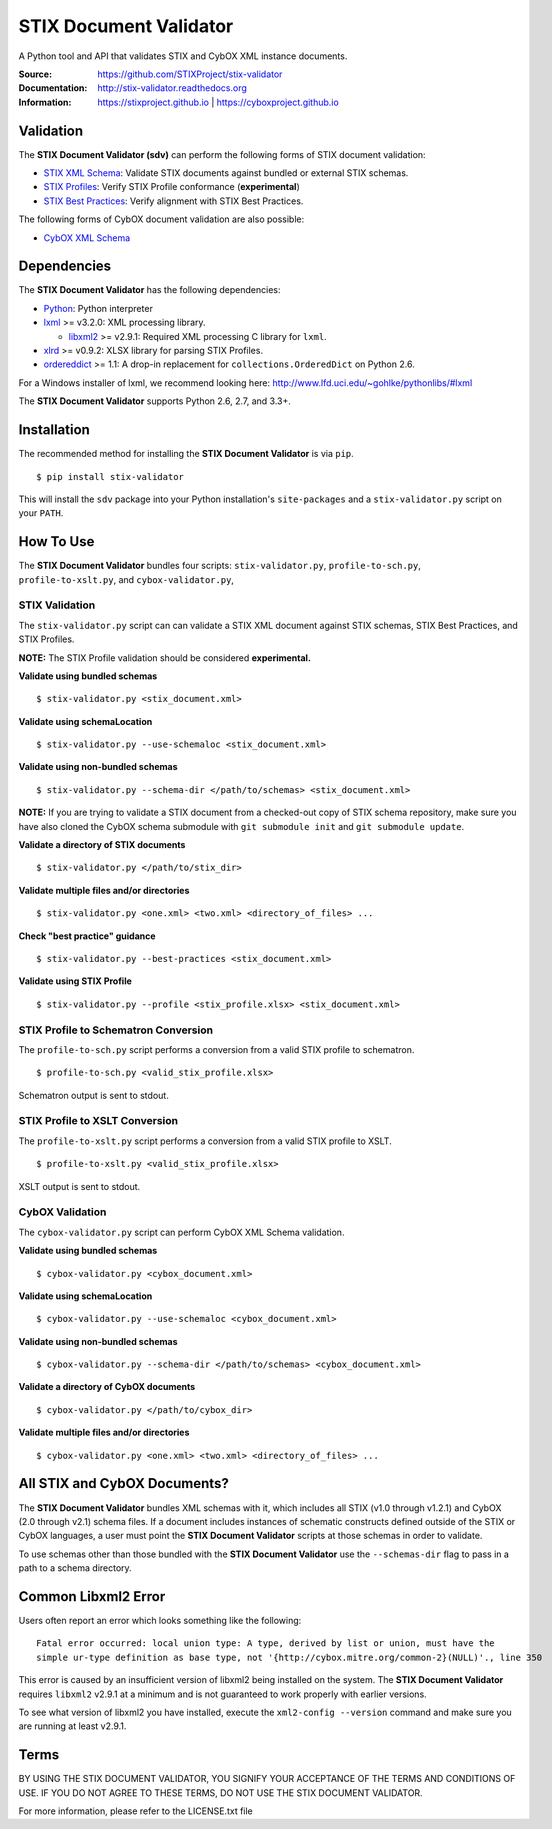 STIX Document Validator
=======================

A Python tool and API that validates STIX and CybOX XML instance documents.

.. _STIX XML Schema: https://stixproject.github.io/releases/1.2/
.. _CybOX XML Schema: https://cyboxproject.github.io/releases/2.1/
.. _STIX Profiles: http://stixproject.github.io/documentation/profiles/
.. _STIX Best Practices: http://stixproject.github.io/documentation/suggested-practices/

:Source: https://github.com/STIXProject/stix-validator
:Documentation: http://stix-validator.readthedocs.org
:Information: https://stixproject.github.io | https://cyboxproject.github.io

|travis badge| |health badge| |version badge|

.. |travis badge| image:: https://api.travis-ci.org/STIXProject/stix-validator.svg?branch=master
   :target: https://travis-ci.org/STIXProject/stix-validator
   :alt: Build Status
.. |health badge| image:: https://landscape.io/github/STIXProject/stix-validator/master/landscape.svg?style=flat
   :target: https://landscape.io/github/STIXProject/stix-validator/master
   :alt: Code Health
.. |version badge| image:: https://img.shields.io/pypi/v/stix-validator.svg?maxAge=3600
   :target: https://pypi.python.org/pypi/stix-validator/
   :alt: PyPI Version Badge

Validation
----------

The **STIX Document Validator (sdv)** can perform the following forms of
STIX document validation:

* `STIX XML Schema`_: Validate STIX documents against bundled or external
  STIX schemas.
* `STIX Profiles`_: Verify STIX Profile conformance (**experimental**)
* `STIX Best Practices`_: Verify alignment with STIX Best Practices.

The following forms of CybOX document validation are also possible:

* `CybOX XML Schema`_

Dependencies
------------

The **STIX Document Validator** has the following dependencies:

* `Python`_: Python interpreter
* `lxml`_ >= v3.2.0: XML processing library.

  * `libxml2`_ >= v2.9.1: Required XML processing C 
    library for ``lxml``.
* `xlrd`_ >= v0.9.2: XLSX library for parsing STIX Profiles.
* `ordereddict`_ >= 1.1: A drop-in replacement for ``collections.OrderedDict``
  on Python 2.6.

.. _Python: http://python.org/download
.. _lxml: http://lxml.de/index.html#download
.. _libxml2: http://www.xmlsoft.org/downloads.html
.. _xlrd: https://pypi.python.org/pypi/xlrd
.. _ordereddict: https://pypi.python.org/pypi/ordereddict

For a Windows installer of lxml, we recommend looking here: 
http://www.lfd.uci.edu/~gohlke/pythonlibs/#lxml

The **STIX Document Validator** supports Python 2.6, 2.7, and 3.3+.


Installation
------------

The recommended method for installing the **STIX Document Validator** is via
``pip``.

::

  $ pip install stix-validator

This will install the ``sdv`` package into your Python installation's
``site-packages`` and a ``stix-validator.py`` script on your ``PATH``.


How To Use
----------

The **STIX Document Validator** bundles four scripts: ``stix-validator.py``, ``profile-to-sch.py``,
``profile-to-xslt.py``, and ``cybox-validator.py``,

STIX Validation
"""""""""""""""

The ``stix-validator.py`` script  can can validate a STIX XML document against
STIX schemas, STIX Best Practices, and STIX Profiles.

**NOTE:** The STIX Profile validation should be considered **experimental.**

**Validate using bundled schemas**

::

  $ stix-validator.py <stix_document.xml>

**Validate using schemaLocation**  

::

  $ stix-validator.py --use-schemaloc <stix_document.xml>

**Validate using non-bundled schemas**

::

  $ stix-validator.py --schema-dir </path/to/schemas> <stix_document.xml>
  
**NOTE:** If you are trying to validate a STIX document from a checked-out
copy of STIX schema repository, make sure you have also cloned the CybOX 
schema submodule with ``git submodule init`` and ``git submodule update``.

**Validate a directory of STIX documents**  

::

  $ stix-validator.py </path/to/stix_dir>

**Validate multiple files and/or directories**  

::

  $ stix-validator.py <one.xml> <two.xml> <directory_of_files> ...

**Check "best practice" guidance**  

::

    $ stix-validator.py --best-practices <stix_document.xml>

**Validate using STIX Profile**  

::

    $ stix-validator.py --profile <stix_profile.xlsx> <stix_document.xml>


STIX Profile to Schematron Conversion
"""""""""""""""""""""""""""""""""""""

The ``profile-to-sch.py`` script performs a conversion from a valid STIX profile
to schematron.

::

  $ profile-to-sch.py <valid_stix_profile.xlsx>

Schematron output is sent to stdout.

STIX Profile to XSLT Conversion
"""""""""""""""""""""""""""""""

The ``profile-to-xslt.py`` script performs a conversion from a valid STIX profile
to XSLT.

::

  $ profile-to-xslt.py <valid_stix_profile.xlsx>

XSLT output is sent to stdout.

CybOX Validation
""""""""""""""""

The ``cybox-validator.py`` script can perform CybOX XML Schema validation.

**Validate using bundled schemas**

::

  $ cybox-validator.py <cybox_document.xml>

**Validate using schemaLocation**

::

  $ cybox-validator.py --use-schemaloc <cybox_document.xml>

**Validate using non-bundled schemas**

::

  $ cybox-validator.py --schema-dir </path/to/schemas> <cybox_document.xml>

**Validate a directory of CybOX documents**

::

  $ cybox-validator.py </path/to/cybox_dir>

**Validate multiple files and/or directories**

::

  $ cybox-validator.py <one.xml> <two.xml> <directory_of_files> ...


All STIX and CybOX Documents?
-----------------------------

The **STIX Document Validator** bundles XML schemas with it, which
includes all STIX (v1.0 through v1.2.1) and CybOX (2.0 through v2.1) schema
files. If a document includes instances of schematic constructs defined
outside of the STIX or CybOX languages, a user must point the
**STIX Document Validator** scripts at those schemas in order to validate.

To use schemas other than those bundled with the **STIX Document Validator**
use the ``--schemas-dir`` flag to pass in a path to a schema directory.

Common Libxml2 Error
--------------------

Users often report an error which looks something like the following:

::

    Fatal error occurred: local union type: A type, derived by list or union, must have the
    simple ur-type definition as base type, not '{http://cybox.mitre.org/common-2}(NULL)'., line 350

This error is caused by an insufficient version of libxml2 being installed
on the system. The **STIX Document Validator** requires ``libxml2`` v2.9.1 at
a minimum and is not guaranteed to work properly with earlier versions.

To see what version of libxml2 you have installed, execute the
``xml2-config --version`` command and make sure you are running at least v2.9.1.

Terms
-----

BY USING THE STIX DOCUMENT VALIDATOR, YOU SIGNIFY YOUR ACCEPTANCE OF THE 
TERMS AND CONDITIONS OF USE.  IF YOU DO NOT AGREE TO THESE TERMS, DO NOT USE 
THE STIX DOCUMENT VALIDATOR.

For more information, please refer to the LICENSE.txt file
